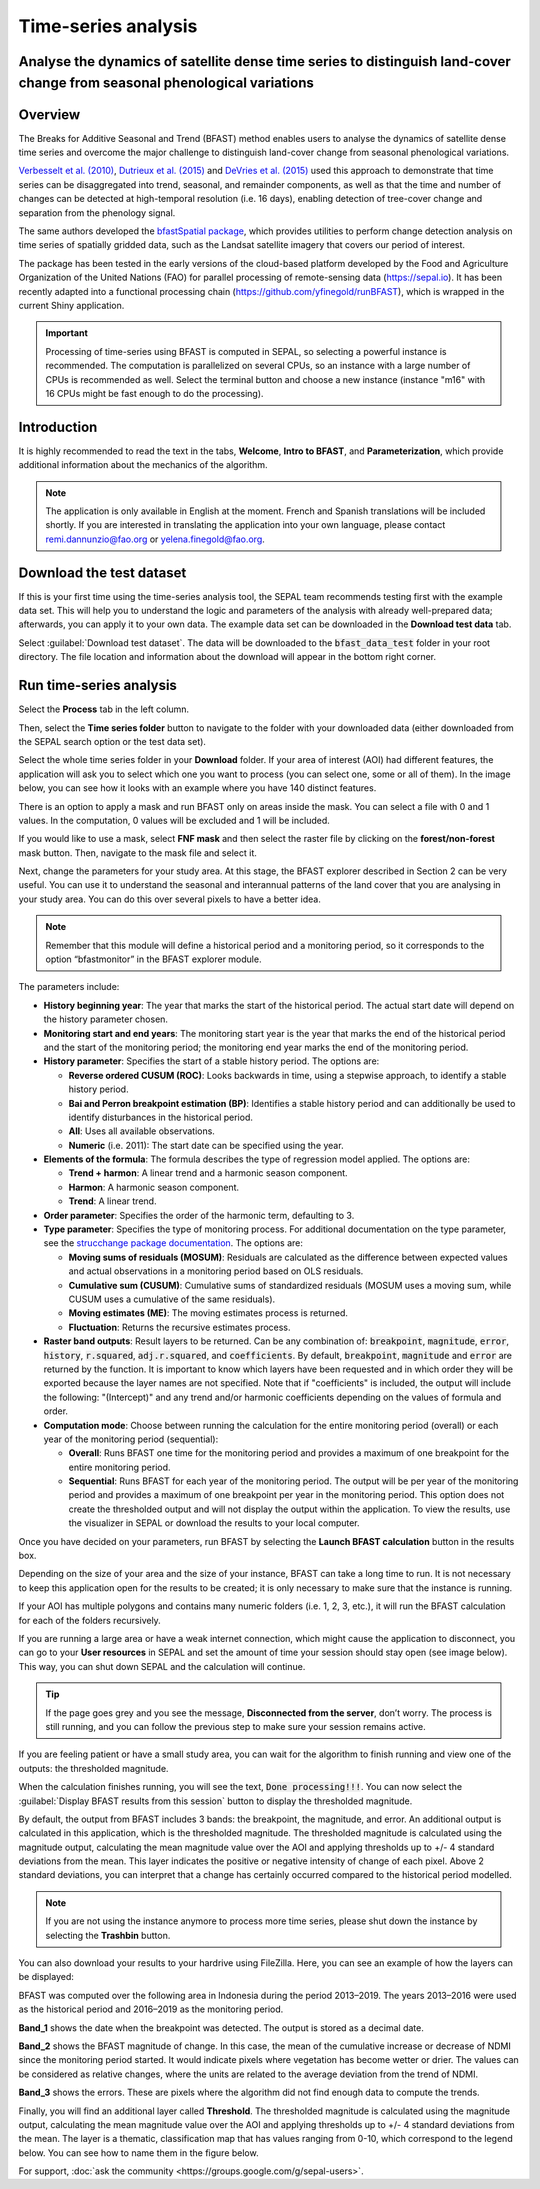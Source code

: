Time-series analysis
====================

Analyse the dynamics of satellite dense time series to distinguish land-cover change from seasonal phenological variations
--------------------------------------------------------------------------------------------------------------------------

Overview
--------

The Breaks for Additive Seasonal and Trend (BFAST) method enables users to analyse the dynamics of satellite dense time series and overcome the major challenge to distinguish land-cover change from seasonal phenological variations.

`Verbesselt et al. (2010) <https://doi.org/10.1016/j.rse.2010.08.003>`__, `Dutrieux et al. (2015) <https://doi.org/10.1016/j.isprsjprs.2015.03.015>`__ and `DeVries et al. (2015) <https://doi.org/10.1016/j.rse.2015.08.020>`__ used this approach to demonstrate that time series can be disaggregated into trend, seasonal, and remainder components, as well as that the time and number of changes can be detected at high-temporal resolution (i.e. 16 days), enabling detection of tree-cover change and separation from the phenology signal.

The same authors developed the `bfastSpatial package <https://www.rdocumentation.org/packages/bfastSpatial/versions/0.6.2>`__, which provides utilities to perform change detection analysis on time series of spatially gridded data, such as the Landsat satellite imagery that covers our period of interest.

The package has been tested in the early versions of the cloud-based platform developed by the Food and Agriculture Organization of the United Nations (FAO) for parallel processing of remote-sensing data (https://sepal.io). It has been recently adapted into a functional processing chain (https://github.com/yfinegold/runBFAST), which is wrapped in the current Shiny application.

.. important:: 
    Processing of time-series using BFAST is computed in SEPAL, so selecting a powerful instance is recommended. The computation is parallelized on several CPUs, so an instance with a large number of CPUs is recommended as well. Select the terminal button and choose a new instance (instance "m16" with 16 CPUs might be fast enough to do the processing).

Introduction
------------

It is highly recommended to read the text in the tabs, **Welcome**, **Intro to BFAST**, and **Parameterization**, which provide additional information about the mechanics of the algorithm.

.. note:: 
    
    The application is only available in English at the moment. French and Spanish translations will be included shortly. If you are interested in translating the application into your own language, please contact remi.dannunzio@fao.org or yelena.finegold@fao.org. 

.. thumbnail:: https://raw.githubusercontent.com/12rambau/bfastspatial/master/www/tutorial/img/introduction.png
    :group: bfastspatial
 
Download the test dataset
-------------------------

If this is your first time using the time-series analysis tool, the SEPAL team recommends testing first with the example data set. This will help you to understand the logic and parameters of the analysis with already well-prepared data; afterwards, you can apply it to your own data. The example data set can be downloaded in the **Download test data** tab.

.. thumbnail:: https://raw.githubusercontent.com/12rambau/bfastspatial/master/www/tutorial/img/test_download.png
    :group: bfastspatial
 
Select :guilabel:`Download test dataset`. The data will be downloaded to the :code:`bfast_data_test` folder in your root directory. The file location and information about the download will appear in the bottom right corner. 

Run time-series analysis
------------------------

Select the **Process** tab in the left column.

.. thumbnail:: https://raw.githubusercontent.com/12rambau/bfastspatial/master/www/tutorial/img/process_tab.png
    :group: bfastspatial
 
Then, select the **Time series folder** button to navigate to the folder with your downloaded data (either downloaded from the SEPAL search option or the test data set).

Select the whole time series folder in your **Download** folder. If your area of interest (AOI) had different features, the application will ask you to select which one you want to process (you can select one, some or all of them). In the image below, you can see how it looks with an example where you have 140 distinct features.

.. thumbnail:: https://raw.githubusercontent.com/12rambau/bfastspatial/master/www/tutorial/img/select_ts.png
    :group: bfastspatial

.. thumbnail:: https://raw.githubusercontent.com/12rambau/bfastspatial/master/www/tutorial/img/select_ts_tile.png
    :group: bfastspatial
 
There is an option to apply a mask and run BFAST only on areas inside the mask. You can select a file with 0 and 1 values. In the computation, 0 values will be excluded and 1 will be included.

.. thumbnail:: https://raw.githubusercontent.com/12rambau/bfastspatial/master/www/tutorial/img/select_mask.png
    :group: bfastspatial
 
If you would like to use a mask, select **FNF mask** and then select the raster file by clicking on the **forest/non-forest** mask button. Then, navigate to the mask file and select it. 

.. thumbnail:: https://raw.githubusercontent.com/12rambau/bfastspatial/master/www/tutorial/img/fnf_mask.png
    :group: bfastspatial

.. thumbnail:: https://raw.githubusercontent.com/12rambau/bfastspatial/master/www/tutorial/img/browse_mask.png
    :group: bfastspatial
 
Next, change the parameters for your study area. At this stage, the BFAST explorer described in Section 2 can be very useful. You can use it to understand the seasonal and interannual patterns of the land cover that you are analysing in your study area. You can do this over several pixels to have a better idea. 

.. note:: 

    Remember that this module will define a historical period and a monitoring period, so it corresponds to the option “bfastmonitor” in the BFAST explorer module.

.. thumbnail:: https://raw.githubusercontent.com/12rambau/bfastspatial/master/www/tutorial/img/parameters.png
    :group: bfastspatial
 
The parameters include:

-   **History beginning year**: The year that marks the start of the historical period. The actual start date will depend on the history parameter chosen.
-   **Monitoring start and end years**: The monitoring start year is the year that marks the end of the historical period and the start of the monitoring period; the monitoring end year marks the end of the monitoring period.
-   **History parameter**: Specifies the start of a stable history period. The options are:
    
    -   **Reverse ordered CUSUM (ROC)**: Looks backwards in time, using a stepwise approach, to identify a stable history period.
    -   **Bai and Perron breakpoint estimation (BP)**: Identifies a stable history period and can additionally be used to identify disturbances in the historical period.
    -   **All**: Uses all available observations.
    -   **Numeric** (i.e. 2011): The start date can be specified using the year.

-   **Elements of the formula**: The formula describes the type of regression model applied. The options are: 

    -   **Trend + harmon**: A linear trend and a harmonic season component. 
    -   **Harmon**: A harmonic season component.
    -   **Trend**: A linear trend.

-   **Order parameter**: Specifies the order of the harmonic term, defaulting to 3.
-   **Type parameter**: Specifies the type of monitoring process. For additional documentation on the type parameter, see the `strucchange package documentation <https://cran.r-project.org/web/packages/strucchange/index.html>`__. The options are:

    -   **Moving sums of residuals (MOSUM)**: Residuals are calculated as the difference between expected values and actual observations in a monitoring period based on OLS residuals.
    -   **Cumulative sum (CUSUM)**: Cumulative sums of standardized residuals (MOSUM uses a moving sum, while CUSUM uses a cumulative of the same residuals).
    -   **Moving estimates (ME)**: The moving estimates process is returned.
    -   **Fluctuation**: Returns the recursive estimates process.

-   **Raster band outputs**: Result layers to be returned. Can be any combination of: :code:`breakpoint`, :code:`magnitude`, :code:`error`, :code:`history`, :code:`r.squared`, :code:`adj.r.squared`, and :code:`coefficients`. By default, :code:`breakpoint`, :code:`magnitude` and :code:`error` are returned by the function. It is important to know which layers have been requested and in which order they will be exported because the layer names are not specified. Note that if "coefficients" is included, the output will include the following: "(Intercept)" and any trend and/or harmonic coefficients depending on the values of formula and order.
-   **Computation mode**: Choose between running the calculation for the entire monitoring period (overall) or each year of the monitoring period (sequential):

    -   **Overall**: Runs BFAST one time for the monitoring period and provides a maximum of one breakpoint for the entire monitoring period.
    -   **Sequential**: Runs BFAST for each year of the monitoring period. The output will be per year of the monitoring period and provides a maximum of one breakpoint per year in the monitoring period. This option does not create the thresholded output and will not display the output within the application. To view the results, use the visualizer in SEPAL or download the results to your local computer. 

Once you have decided on your parameters, run BFAST by selecting the **Launch BFAST calculation** button in the results box. 

.. thumbnail:: https://raw.githubusercontent.com/12rambau/bfastspatial/master/www/tutorial/img/launch.png
    :group: bfastspatial

Depending on the size of your area and the size of your instance, BFAST can take a long time to run. It is not necessary to keep this application open for the results to be created; it is only necessary to make sure that the instance is running. 

.. thumbnail:: https://raw.githubusercontent.com/12rambau/bfastspatial/master/www/tutorial/img/log.png
    :group: bfastspatial
 
If your AOI has multiple polygons and contains many numeric folders (i.e. 1, 2, 3, etc.), it will run the BFAST calculation for each of the folders recursively. 

If you are running a large area or have a weak internet connection, which might cause the application to disconnect, you can go to your **User resources** in SEPAL and set the amount of time your session should stay open (see image below). This way, you can shut down SEPAL and the calculation will continue.

.. thumbnail:: https://raw.githubusercontent.com/12rambau/bfastspatial/master/www/tutorial/img/instance.png
    :group: bfastspatial

.. tip:: 

    If the page goes grey and you see the message, **Disconnected from the server**, don’t worry. The process is still running, and you can follow the previous step to make sure your session remains active.

If you are feeling patient or have a small study area, you can wait for the algorithm to finish running and view one of the outputs: the thresholded magnitude. 

.. thumbnail:: https://raw.githubusercontent.com/12rambau/bfastspatial/master/www/tutorial/img/finished.png
    :group: bfastspatial

When the calculation finishes running, you will see the text, :code:`Done processing!!!`. You can now select the :guilabel:`Display BFAST results from this session` button to display the thresholded magnitude.
 
By default, the output from BFAST includes 3 bands: the breakpoint, the magnitude, and error. An additional output is calculated in this application, which is the thresholded magnitude. The thresholded magnitude is calculated using the magnitude output, calculating the mean magnitude value over the AOI and applying thresholds up to +/- 4 standard deviations from the mean. This layer indicates the positive or negative intensity of change of each pixel. Above 2 standard deviations, you can interpret that a change has certainly occurred compared to the historical period modelled.  

.. thumbnail:: https://raw.githubusercontent.com/12rambau/bfastspatial/master/www/tutorial/img/preview.png
    :group: bfastspatial

.. note:: 
    
    If you are not using the instance anymore to process more time series, please shut down the instance by selecting the **Trashbin** button.

You can also download your results to your hardrive using FileZilla. Here, you can see an example of how the layers can be displayed: 

BFAST was computed over the following area in Indonesia during the period 2013–2019. The years 2013–2016 were used as the historical period and 2016–2019 as the monitoring period.

.. thumbnail:: https://raw.githubusercontent.com/12rambau/bfastspatial/master/www/tutorial/img/result_rgb.png
    :group: bfastspatial

**Band_1** shows the date when the breakpoint was detected. The output is stored as a decimal date. 

.. thumbnail:: https://raw.githubusercontent.com/12rambau/bfastspatial/master/www/tutorial/img/result_band_1.png
    :group: bfastspatial
  
**Band_2** shows the BFAST magnitude of change. In this case, the mean of the cumulative increase or decrease of NDMI since the monitoring period started. It would indicate pixels where vegetation has become wetter or drier. The values can be considered as relative changes, where the units are related to the average deviation from the trend of NDMI. 

.. thumbnail:: https://raw.githubusercontent.com/12rambau/bfastspatial/master/www/tutorial/img/result_band_2.png
    :group: bfastspatial
  
**Band_3** shows the errors. These are pixels where the algorithm did not find enough data to compute the trends.

.. thumbnail:: https://raw.githubusercontent.com/12rambau/bfastspatial/master/www/tutorial/img/result_band_3.png
    :group: bfastspatial
 
Finally, you will find an additional layer called **Threshold**. The thresholded magnitude is calculated using the magnitude output, calculating the mean magnitude value over the AOI and applying thresholds up to +/- 4 standard deviations from the mean. The layer is a thematic, classification map that has values ranging from 0-10, which correspond to the legend below. You can see how to name them in the figure below.

.. thumbnail:: https://raw.githubusercontent.com/12rambau/bfastspatial/master/www/tutorial/img/result_sigma.png
    :group: bfastspatial
    

For support, :doc:`ask the community <https://groups.google.com/g/sepal-users>`.
